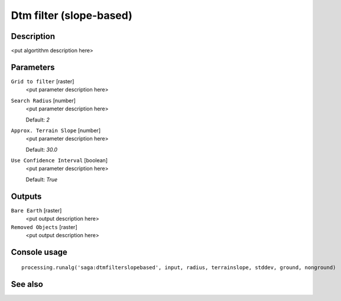 Dtm filter (slope-based)
========================

Description
-----------

<put algortithm description here>

Parameters
----------

``Grid to filter`` [raster]
  <put parameter description here>

``Search Radius`` [number]
  <put parameter description here>

  Default: *2*

``Approx. Terrain Slope`` [number]
  <put parameter description here>

  Default: *30.0*

``Use Confidence Interval`` [boolean]
  <put parameter description here>

  Default: *True*

Outputs
-------

``Bare Earth`` [raster]
  <put output description here>

``Removed Objects`` [raster]
  <put output description here>

Console usage
-------------

::

  processing.runalg('saga:dtmfilterslopebased', input, radius, terrainslope, stddev, ground, nonground)

See also
--------

